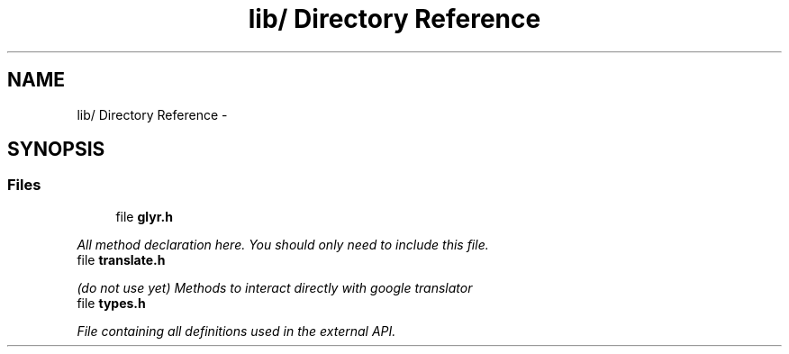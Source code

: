 .TH "lib/ Directory Reference" 3 "Sat Aug 13 2011" "Version 0.6" "libglyr" \" -*- nroff -*-
.ad l
.nh
.SH NAME
lib/ Directory Reference \- 
.SH SYNOPSIS
.br
.PP
.SS "Files"

.in +1c
.ti -1c
.RI "file \fBglyr.h\fP"
.br
.PP

.RI "\fIAll method declaration here. You should only need to include this file. \fP"
.ti -1c
.RI "file \fBtranslate.h\fP"
.br
.PP

.RI "\fI(do not use yet) Methods to interact directly with google translator \fP"
.ti -1c
.RI "file \fBtypes.h\fP"
.br
.PP

.RI "\fIFile containing all definitions used in the external API. \fP"
.in -1c
